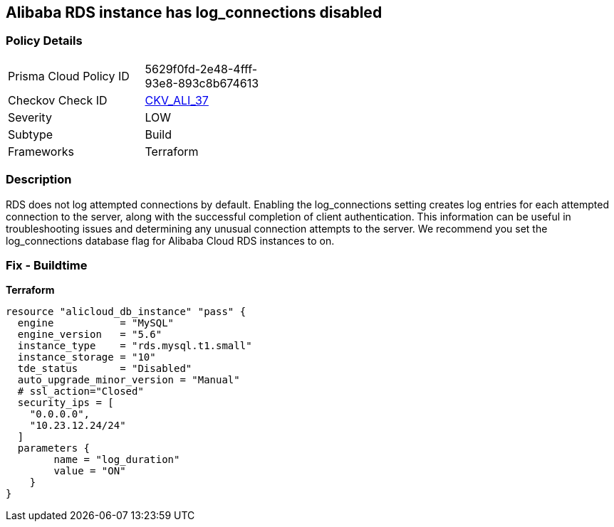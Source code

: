 == Alibaba RDS instance has log_connections disabled


=== Policy Details
[width=45%]
[cols="1,1"]
|=== 
|Prisma Cloud Policy ID 
| 5629f0fd-2e48-4fff-93e8-893c8b674613

|Checkov Check ID 
| https://github.com/bridgecrewio/checkov/tree/master/checkov/terraform/checks/resource/alicloud/RDSInstanceLogConnections.py[CKV_ALI_37]

|Severity
|LOW

|Subtype
|Build

|Frameworks
|Terraform

|=== 



=== Description

RDS does not log attempted connections by default.
Enabling the log_connections setting creates log entries for each attempted connection to the server, along with the successful completion of client authentication.
This information can be useful in troubleshooting issues and determining any unusual connection attempts to the server.
We recommend you set the log_connections database flag for Alibaba Cloud RDS instances to on.

=== Fix - Buildtime


*Terraform* 




[source,go]
----
resource "alicloud_db_instance" "pass" {
  engine           = "MySQL"
  engine_version   = "5.6"
  instance_type    = "rds.mysql.t1.small"
  instance_storage = "10"
  tde_status       = "Disabled"
  auto_upgrade_minor_version = "Manual"
  # ssl_action="Closed"
  security_ips = [
    "0.0.0.0",
    "10.23.12.24/24"
  ]
  parameters {
        name = "log_duration"
        value = "ON"
    }
}
----
